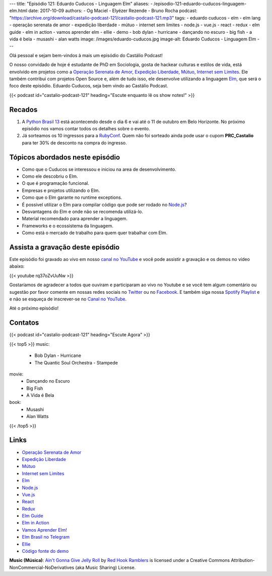 ---
title: "Episódio 121: Eduardo Cuducos - Linguagem Elm"
aliases:
- /episodio-121-eduardo-cuducos-linguagem-elm.html
date: 2017-10-09
authors:
- Og Maciel
- Elyézer Rezende
- Bruno Rocha
podcast: "https://archive.org/download/castalio-podcast-121/castalio-podcast-121.mp3"
tags:
- eduardo cuducos
- elm
- elm lang
- operação serenata de amor
- expedição liberdade
- mútuo
- internet sem limites
- node.js
- vue.js
- react
- redux
- elm guide
- elm in action
- vamos aprender elm
- ellie
- demo
- bob dylan - hurricane
- dançando no escuro
- big fish
- a vida é bela
- musashi
- alan watts
image: /images/eduardo-cuducos.jpg
image-alt: Eduardo Cuducos - Linguagem Elm
---

Olá pessoal e sejam bem-vindos à mais um episódio do Castálio Podcast!

O nosso convidado de hoje é estudante de PhD em Sociologia, gosta de hackear
culturas e estilos de vida, está envolvido em projetos como a `Operação
Serenata de Amor`_, `Expedição Liberdade`_, `Mútuo`_, `Internet sem Limites`_.
Ele também contribui com projetos Open Source e, além de tudo isso, ele
desenvolve utilizando a linguagem `Elm`_, que será o foco deste episódio.
Eduardo Cuducos, seja bem vindo ao Castálio Podcast.

.. more

.. raw:: html

    <div class="clearfix"></div>

{{< podcast id="castalio-podcast-121" heading="Escute enquanto lê os show notes!" >}}


Recados
=======

1) A `Python Brasil 13 <http://2017.pythonbrasil.org.br/>`_ está acontecendo
   desde o dia 6 e vai até o 11 de outubro em Belo Horizonte. No próximo
   episódio nos vamos contar todos os detalhes sobre o evento.
2) Já sorteamos os 10 ingressos para a `RubyConf
   <http://eventos.locaweb.com.br/proximos-eventos/rubyconf-2017/>`_. Quem não
   foi sorteado ainda pode usar o cupom **PRC_Castalio** para ter 30% de
   desconto na compra do ingresso.

Tópicos abordados neste episódio
================================

* Como que o Cuducos se interessou e iniciou na area de desenvolvimento.
* Como ele descobriu o Elm.
* O que é programação funcional.
* Empresas e projetos utilizando o Elm.
* Como que o Elm garante no runtime exceptions.
* É possível utilizar o Elm para compilar código que pode ser rodado no
  `Node.js`_?
* Desvantagens do Elm e onde não se recomenda utilizá-lo.
* Material recomendado para aprender a linguagem.
* Frameworks e o ecossistema da linguagem.
* Como está o mercado de trabalho para quem quer trabalhar com Elm.

Assista a gravação deste episódio
=================================

Este episódio foi gravado ao vivo em nosso `canal no YouTube
<http://youtube.com/castaliopodcast>`_ e você pode assistir a gravação e os
demos no vídeo abaixo:

{{< youtube rq37oZvUuNw >}}

Gostaríamos de agradecer a todos que ouviram e participaram ao vivo no Youtube
e se você tem algum comentário ou sugestão por favor comente em nossas redes
sociais no `Twitter <https://twitter.com/castaliopod>`_ ou no `Facebook
<https://www.facebook.com/castaliopod>`_. E também siga nossa `Spotify Playlist
<https://open.spotify.com/user/elyezermr/playlist/0PDXXZRXbJNTPVSnopiMXg>`_ e e
não se esqueça de inscrever-se no `Canal no YouTube
<http://youtube.com/castaliopodcast>`_.

Até o próximo episódio!

Contatos
========

.. raw:: html

    <div class="row">
        <div class="col-md-6">
            <p>
            <div class="media">
            <div class="media-left">
                <img class="media-object rounded-circle img-thumbnail" src="/images/eduardo-cuducos.jpg" alt="Eduardo Cuducos" width="200px">
            </div>
            <div class="media-body">
                <h4 class="media-heading">Eduardo Cuducos</h4>
                <ul class="list-unstyled">
                    <li><i class="bi bi-github"></i> <a href="https://github.com/cuducos">Github</a></li>
                    <li><i class="bi bi-link"></i> <a href="https://cuducos.me/">Site</a></li>
                    <li><i class="bi bi-twitter"></i> <a href="https://twitter.com/cuducos/">Twitter</a></li>
                    <li><i class="bi bi-youtube"></i> <a href="https://www.youtube.com/user/cuducos">YouTube</a></li>
                </ul>
            </div>
            </div>
            </p>
        </div>
    </div>

{{< podcast id="castalio-podcast-121" heading="Escute Agora" >}}

{{< top5 >}}
music:
    * Bob Dylan - Hurricane
    * The Quantic Soul Orchestra - Stampede
movie:
    * Dançando no Escuro
    * Big Fish
    * A Vida é Bela
book:
    * Musashi
    * Alan Watts
{{< /top5 >}}

Links
=====

* `Operação Serenata de Amor`_
* `Expedição Liberdade`_
* `Mútuo`_
* `Internet sem Limites`_
* `Elm`_
* `Node.js`_
* `Vue.js`_
* `React`_
* `Redux`_
* `Elm Guide`_
* `Elm in Action`_
* `Vamos Aprender Elm!`_
* `Elm Brasil no Telegram`_
* `Ellie`_
* `Código fonte do demo`_

.. class:: alert alert-info

    **Music (Música)**: `Ain't Gonna Give Jelly Roll`_ by `Red Hook Ramblers`_ is licensed under a Creative Commons Attribution-NonCommercial-NoDerivatives (aka Music Sharing) License.

.. Mentioned
.. _Operação Serenata de Amor: https://serenatadeamor.org/
.. _Expedição Liberdade: http://www.expedicaoliberdade.com.br/
.. _Mútuo: https://vimeo.com/72760145
.. _Internet sem Limites: https://github.com/InternetSemLimites
.. _Elm: http://elm-lang.org/
.. _Node.js: https://nodejs.org/
.. _Vue.js: https://vuejs.org/
.. _React: https://reactjs.org/
.. _Redux: http://redux.js.org/
.. _Elm Guide: https://guide.elm-lang.org/
.. _Elm in Action: https://www.goodreads.com/book/show/31441704-elm-in-action
.. _Vamos Aprender Elm!: https://www.youtube.com/playlist?list=PLUj8WMX6gr4_Rqt7HSUaINnVZ6zURwrKu
.. _Elm Brasil no Telegram: https://t.me/elmbrasil
.. _Ellie: https://ellie-app.com
.. _Código fonte do demo: https://ellie-app.com/TQYv4QNxa1/0

.. Footer
.. _Ain't Gonna Give Jelly Roll: http://freemusicarchive.org/music/Red_Hook_Ramblers/Live__WFMU_on_Antique_Phonograph_Music_Program_with_MAC_Feb_8_2011/Red_Hook_Ramblers_-_12_-_Aint_Gonna_Give_Jelly_Roll
.. _Red Hook Ramblers: http://www.redhookramblers.com/
